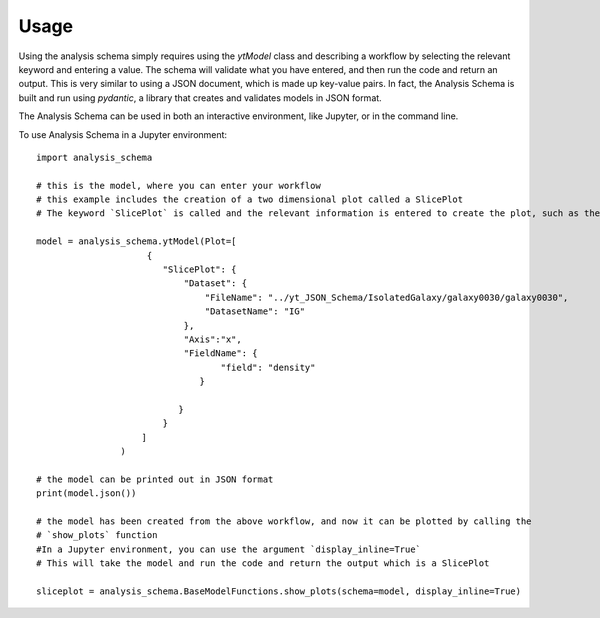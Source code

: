 =====
Usage
=====

Using the analysis schema simply requires using the `ytModel` class and describing a workflow by selecting the relevant keyword and entering a value. The schema will validate what you have entered, and then run the code and return an output. This is very similar to using a JSON document, which is made up key-value pairs. In fact, the Analysis Schema is built and run using `pydantic`, a library that creates and validates models in JSON format. 

The Analysis Schema can be used in both an interactive environment, like Jupyter, or in the command line.  

To use Analysis Schema in a Jupyter environment::

    import analysis_schema

    # this is the model, where you can enter your workflow
    # this example includes the creation of a two dimensional plot called a SlicePlot
    # The keyword `SlicePlot` is called and the relevant information is entered to create the plot, such as the data, the axis, and the field to plot from the data

    model = analysis_schema.ytModel(Plot=[
                         {
                            "SlicePlot": {
                                "Dataset": {
                                    "FileName": "../yt_JSON_Schema/IsolatedGalaxy/galaxy0030/galaxy0030",
                                    "DatasetName": "IG"
                                },
                                "Axis":"x",
                                "FieldName": {
                                       "field": "density"
                                   }
                                   
                               }
                            }
                        ]
                    )

    # the model can be printed out in JSON format
    print(model.json())

    # the model has been created from the above workflow, and now it can be plotted by calling the 
    # `show_plots` function
    #In a Jupyter environment, you can use the argument `display_inline=True`
    # This will take the model and run the code and return the output which is a SlicePlot

    sliceplot = analysis_schema.BaseModelFunctions.show_plots(schema=model, display_inline=True)